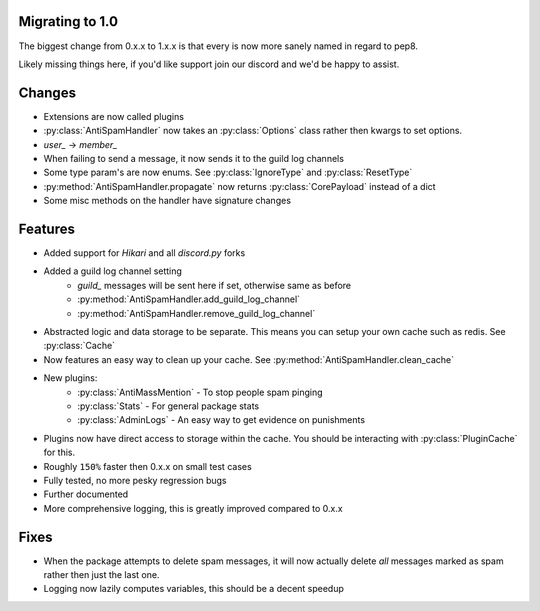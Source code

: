 Migrating to 1.0
----------------

The biggest change from 0.x.x to 1.x.x is
that every is now more sanely named in regard to pep8.

Likely missing things here, if you'd like support
join our discord and we'd be happy to assist.

Changes
-------

- Extensions are now called plugins

- :py:class:`AntiSpamHandler` now takes an :py:class:`Options`
  class rather then kwargs to set options.

- `user_` -> `member_`

- When failing to send a message, it now sends it to the guild log channels

- Some type param's are now enums. See :py:class:`IgnoreType` and :py:class:`ResetType`

- :py:method:`AntiSpamHandler.propagate` now returns :py:class:`CorePayload` instead of a dict

- Some misc methods on the handler have signature changes



Features
--------

- Added support for `Hikari` and all `discord.py` forks

- Added a guild log channel setting
    - `guild_` messages will be sent here if set, otherwise same as before
    - :py:method:`AntiSpamHandler.add_guild_log_channel`
    - :py:method:`AntiSpamHandler.remove_guild_log_channel`

- Abstracted logic and data storage to be separate. This means you
  can setup your own cache such as redis. See :py:class:`Cache`

- Now features an easy way to clean up your cache. See :py:method:`AntiSpamHandler.clean_cache`


- New plugins:
    - :py:class:`AntiMassMention` - To stop people spam pinging

    - :py:class:`Stats` - For general package stats

    - :py:class:`AdminLogs` - An easy way to get evidence on punishments

- Plugins now have direct access to storage within the cache.
  You should be interacting with :py:class:`PluginCache` for this.

- Roughly ``150%`` faster then 0.x.x on small test cases

- Fully tested, no more pesky regression bugs

- Further documented

- More comprehensive logging, this is greatly improved compared to 0.x.x

Fixes
-----

- When the package attempts to delete spam messages, it will
  now actually delete *all* messages marked as spam rather then
  just the last one.

- Logging now lazily computes variables, this should be a decent speedup